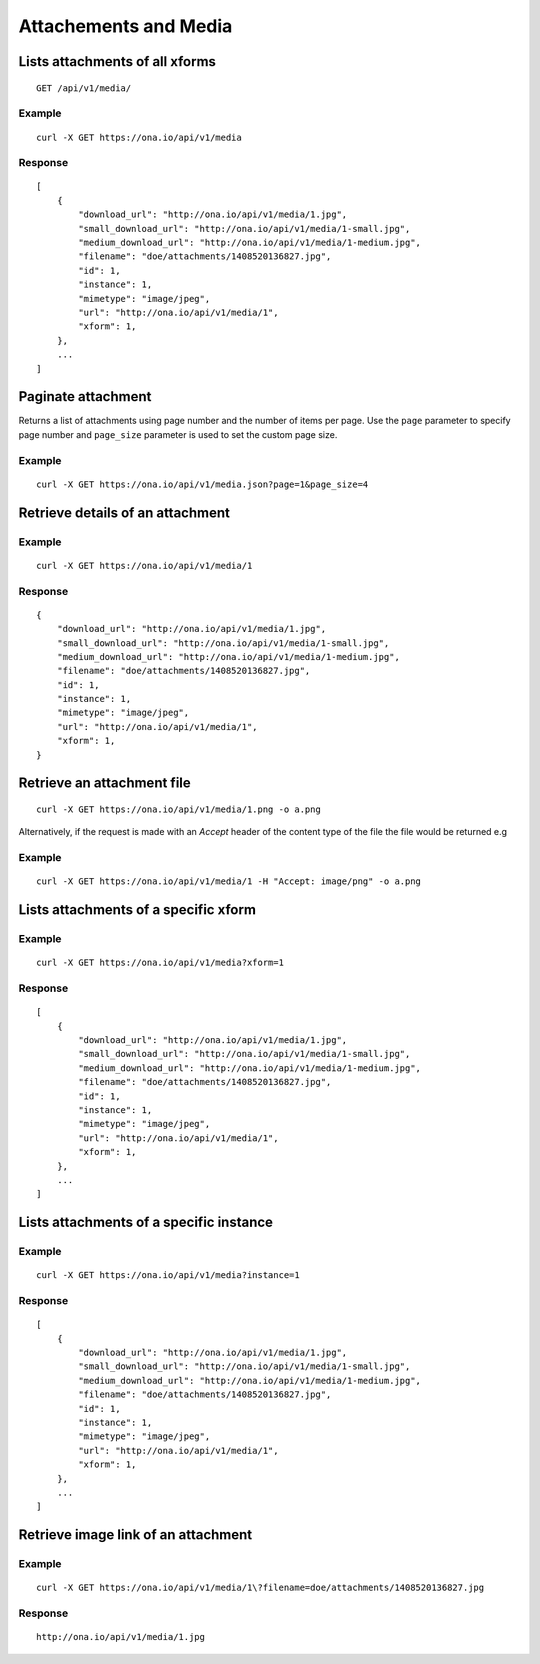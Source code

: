 
Attachements and Media
**********************

Lists attachments of all xforms
--------------------------------
::

	GET /api/v1/media/


Example
^^^^^^^
::

       curl -X GET https://ona.io/api/v1/media

Response
^^^^^^^^
::

    [
        {
            "download_url": "http://ona.io/api/v1/media/1.jpg",
            "small_download_url": "http://ona.io/api/v1/media/1-small.jpg",
            "medium_download_url": "http://ona.io/api/v1/media/1-medium.jpg",
            "filename": "doe/attachments/1408520136827.jpg",
            "id": 1,
            "instance": 1,
            "mimetype": "image/jpeg",
            "url": "http://ona.io/api/v1/media/1",
            "xform": 1,
        },
        ...
    ]

Paginate attachment
-------------------------------------------
Returns a list of attachments using page number and the number of items per page. Use the ``page`` parameter to specify page number and ``page_size`` parameter is used to set the custom page size.

Example
^^^^^^^^
::
  
      curl -X GET https://ona.io/api/v1/media.json?page=1&page_size=4

Retrieve details of an attachment
---------------------------------
.. raw:: html

    <pre class="prettyprint">  GET /api/v1/media/<code>{pk}</code></pre>
    
Example
^^^^^^^
::

      curl -X GET https://ona.io/api/v1/media/1

Response
^^^^^^^^^

::

    {
        "download_url": "http://ona.io/api/v1/media/1.jpg",
        "small_download_url": "http://ona.io/api/v1/media/1-small.jpg",
        "medium_download_url": "http://ona.io/api/v1/media/1-medium.jpg",
        "filename": "doe/attachments/1408520136827.jpg",
        "id": 1,
        "instance": 1,
        "mimetype": "image/jpeg",
        "url": "http://ona.io/api/v1/media/1",
        "xform": 1,
    }

Retrieve an attachment file
----------------------------

.. raw:: html

    <pre class="prettyprint">GET /api/v1/media/<code>{pk}.{format}</code></pre>
    
::

    curl -X GET https://ona.io/api/v1/media/1.png -o a.png

Alternatively, if the request is made with an `Accept` header of the
content type of the file the file would be returned e.g

.. raw:: html

    <pre class="prettyprint">GET /api/v1/media/<code>{pk}</code> Accept: image/png </pre>
    
Example
^^^^^^^^

::

    curl -X GET https://ona.io/api/v1/media/1 -H "Accept: image/png" -o a.png

Lists attachments of a specific xform
--------------------------------------

.. raw:: html

    <pre class="prettyprint">GET /api/v1/media/?xform=<code>{xform}</code></pre>
    
Example
^^^^^^^^
::

     curl -X GET https://ona.io/api/v1/media?xform=1

Response
^^^^^^^^
::

    [
        {
            "download_url": "http://ona.io/api/v1/media/1.jpg",
            "small_download_url": "http://ona.io/api/v1/media/1-small.jpg",
            "medium_download_url": "http://ona.io/api/v1/media/1-medium.jpg",
            "filename": "doe/attachments/1408520136827.jpg",
            "id": 1,
            "instance": 1,
            "mimetype": "image/jpeg",
            "url": "http://ona.io/api/v1/media/1",
            "xform": 1,
        },
        ...
    ]

Lists attachments of a specific instance
------------------------------------------

.. raw:: html

    <pre class="prettyprint">GET /api/v1/media?instance=<code>{instance}</code></pre>
 

Example
^^^^^^^^

::

     curl -X GET https://ona.io/api/v1/media?instance=1

Response
^^^^^^^^^
::


    [
        {
            "download_url": "http://ona.io/api/v1/media/1.jpg",
            "small_download_url": "http://ona.io/api/v1/media/1-small.jpg",
            "medium_download_url": "http://ona.io/api/v1/media/1-medium.jpg",
            "filename": "doe/attachments/1408520136827.jpg",
            "id": 1,
            "instance": 1,
            "mimetype": "image/jpeg",
            "url": "http://ona.io/api/v1/media/1",
            "xform": 1,
        },
        ...
    ]

Retrieve image link of an attachment
------------------------------------

.. raw:: html

    <pre class="prettyprint">GET /api/v1/media/<code>{pk}</code></pre>
    
Example
^^^^^^^
::


    curl -X GET https://ona.io/api/v1/media/1\?filename=doe/attachments/1408520136827.jpg

Response
^^^^^^^^^
::

        http://ona.io/api/v1/media/1.jpg

    
